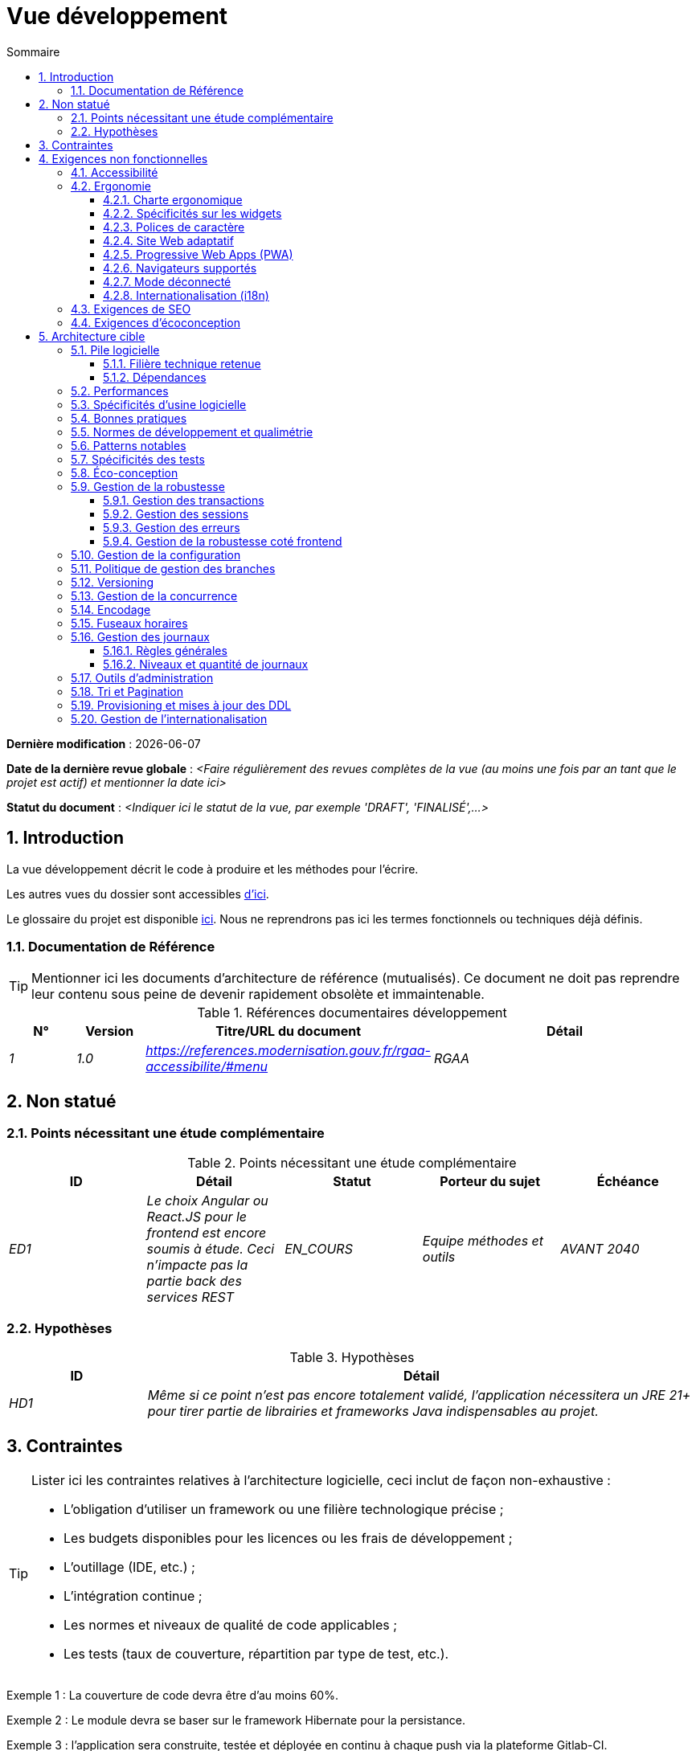 # Vue développement
:sectnumlevels: 4
:toclevels: 4
:sectnums: 4
:toc: left
:icons: font
:toc-title: Sommaire

*Dernière modification* : {docdate} 

*Date de la dernière revue globale* : _<Faire régulièrement des revues complètes de la vue (au moins une fois par an tant que le projet est actif) et mentionner la date ici>_

*Statut du document* :  _<Indiquer ici le statut de la vue, par exemple 'DRAFT', 'FINALISÉ',...>_

//🏷{"id": "84c5d434-ea70-41fc-92bc-53a40ab29025", "labels": ["contexte"]}
## Introduction

La vue développement décrit le code à produire et les méthodes pour l'écrire.

Les autres vues du dossier sont accessibles link:./README.adoc[d'ici].

Le glossaire du projet est disponible link:glossaire.adoc[ici]. Nous ne reprendrons pas ici les termes fonctionnels ou techniques déjà définis.

//🏷{"id": "712fc07b-76ba-4093-bbf8-cceeaa903e64", "labels": ["references"]}
### Documentation de Référence

[TIP]
Mentionner ici les documents d'architecture de référence (mutualisés). Ce document ne doit pas reprendre leur contenu sous peine de devenir rapidement obsolète et immaintenable.

.Références documentaires développement
[cols="1e,1e,4e,4e"]
|====
|N°|Version|Titre/URL du document|Détail

|1|1.0|https://references.modernisation.gouv.fr/rgaa-accessibilite/#menu
|RGAA

|====

//🏷{"id": "fa1ed85e-92d0-4aa9-9421-dcf267d0cf0e", "labels": ["contexte","incertitudes"]}
## Non statué

//🏷{"id": "b3592a4d-d0df-4f87-8416-97cfb287cd08", "labels": []}
### Points nécessitant une étude complémentaire

.Points nécessitant une étude complémentaire
[cols="e,e,e,e,e"]
|====
|ID|Détail|Statut|Porteur du sujet  | Échéance

|ED1
|Le choix Angular ou React.JS pour le frontend est encore soumis à étude. Ceci n’impacte pas la partie back des services REST
|EN_COURS
|Equipe méthodes et outils
|AVANT 2040

|====

//🏷{"id": "fb0b1a28-1c08-4c0b-bb38-1cae99a46818", "labels": []}
### Hypothèses

.Hypothèses
[cols="1e,4e"]
|====
|ID|Détail

|HD1
|Même si ce point n’est pas encore totalement validé, l’application nécessitera un JRE 21+ pour tirer partie de librairies et frameworks Java indispensables au projet.
|====


//🏷{"id": "84cd4aed-36c0-4564-8354-29a7de004923", "labels": ["niveau_detail::general", "contraintes"]}
## Contraintes

[TIP]
====
Lister ici les contraintes relatives à l'architecture logicielle, ceci inclut de façon non-exhaustive :

* L'obligation d'utiliser un framework ou une filière technologique précise ;
* Les budgets disponibles pour les licences ou les frais de développement ;
* L'outillage (IDE, etc.) ;
* L'intégration continue ;
* Les normes et niveaux de qualité de code applicables ;
* Les tests (taux de couverture, répartition par type de test, etc.).

====
====
Exemple 1 : La couverture de code devra être d'au moins 60%.
====
====
Exemple 2 : Le module devra se baser sur le framework Hibernate pour la persistance.
====
====
Exemple 3 : l'application sera construite, testée et déployée en continu à chaque push via la plateforme Gitlab-CI.
====

//🏷{"id": "8d79cc07-e094-4863-8bb8-0a3ca317743d", "labels": ["niveau_detail::general","exigences"]}
## Exigences non fonctionnelles

[TIP]
====
Contrairement aux contraintes qui fixent le cadre auquel toute application devait se conformer, les exigences non fonctionnelles sont données par les porteurs du projet (Product Owner/MOA en général). Prévoir des interviews pour les déterminer. Si certaines exigences ne sont pas réalistes, le mentionner dans le référentiel des points à statuer.
====

//🏷{"id": "48bb8b97-2e97-4515-bf3b-95864f85e4e9", "labels": ["ihm"]}
### Accessibilité

[TIP]
====
Cette application doit-elle être accessible aux non/mal voyants ? malentendants ? 

Si oui, quel niveau d’accessibilité ? 
Se référer de préférence au Référentiel Général d’Accessibilité (https://references.modernisation.gouv.fr/rgaa-accessibilite/#menu[RGAA]) qui préconise un niveau WCAG 2.0 AA : 

Il existe d’autres normes d’accessibilité (WCAG, AccessiWeb, etc.) . Attention à correctement évaluer le niveau visé (ni sur-qualité, ni sous-qualité) :

* Atteindre un niveau d’accessibilité très élevé peut être coûteux et contraignant technologiquement. Il demande également de bonnes compétences (accessibilité, HTML5/CSS3 en particulier) et des profils rares.
* La loi est de plus en plus stricte pour les administrations qui doivent respecter un niveau d’accessibilité suffisant (loi  n°2005-102 du 11 février 2005 pour l’égalité des droits et des chances, la participation et la citoyenneté des personnes handicapées). « Tous les sites publics européens doivent atteindre le double A (AA) du W3C/WAI ».
====

//🏷{"id": "b098d142-655e-4521-9d4f-2c2ea8eceb45", "labels": ["ihm"]}
### Ergonomie

//🏷{"id": "3c031334-5598-4817-87b4-dec34ce8389b", "labels": ["niveau_detail::détaillé"]}
#### Charte ergonomique

[TIP]
====
En général, on se réfère ici à la charte ergonomique de l’organisme. Lister néanmoins d’éventuelles spécificités. Ne pas reprendre les contraintes d’accessibilité listées plus haut.
====
 
//🏷{"id": "90b4af62-df5b-485e-87c4-7dd0b21d0464", "labels": ["niveau_detail::approfondi"]}
#### Spécificités sur les widgets

[TIP]
====
Des comportements ergonomiques très précis peuvent impacter assez fortement l’architecture et imposer une librairie de composants graphiques ou une autre. Il est fortement déconseillé de personnaliser des librairies existantes (coût de maintenance très élevé, grande complexité). Bien choisir sa librairie ou restreindre ses besoins.
====
====
Exemple 1 : les tableaux devront être triables suivant plusieurs colonnes.
====
====
Exemple 2 : de nombreux écrans seront pourvus d’accordéons
====

//🏷{"id": "1cacea74-bede-43b3-93a5-804fd60ff4fb", "labels": ["niveau_detail::approfondi"]}
#### Polices de caractère

[TIP]
====
Décrire ici les polices de caractère à utiliser pour les pages Web, les applications ou les documents composés.

Le choix des polices suit des contraintes de licences. Afin d'assurer une sécurité juridique au projet, attention aux polices commerciales soumises à royalties (en particulier les polices appartenant à Microsoft comme Times New Roman, Courier, Verdana, Arial) et qui ne permettent pas de produire gratuitement des documents sans passer par leurs éditeurs (Word, etc.). 

Voir par exemple la police https://www.gouvernement.fr/charte/charte-graphique-les-fondamentaux/la-typographie[Marianne] préconisée par le gouvernement en tant que police à chasse variable.

Redhat propose quatre familles de polices https://fr.wikipedia.org/wiki/Liberation_(police_d%27%C3%A9criture)[Liberation Mono] en licence Open Source sécurisante sur un plan juridique et compatible métriquement avec le Monotype, le Courrier New, l'Arial et le Times New Roman. 
====

//🏷{"id": "cfd3435f-d888-43e3-a634-35c3d5d92cb4", "labels": ["niveau::intermédiaire", "niveau_detail::approfondi"]}
#### Site Web adaptatif

[TIP]
====
Lister les contraintes d’affichage multi-support. Utiliser quand c'est possible les frameworks modernes (type Angular, Vue.js ou React.js). Il existe plusieurs niveaux d’adaptation des pages Web :

* Statique (largeur de page fixe).
* Dynamique (redimensionnement automatique, les tailles sont exprimées en %).
* Adaptatif (les distances sont exprimées en unités dont la taille dépend du support).
* Responsive (le contenu et son agencement dépend du support).

WARNING: Un design responsive vient avec ses contraintes (duplication de code CSS, augmentation du volume du site à télécharger par le client, complexité, plus de tests end-to-end à prévoir, etc.). 
====

//🏷{"id": "30cc6226-2213-4351-83aa-a4905c5d4baa", "labels": ["niveau::avancé", "niveau_detail::approfondi"]}
#### Progressive Web Apps (PWA)

[TIP]
====
Spécifier si l'application est progressive. Les applications PWA sont des applications Web HTML5 possédant tous les attributs des applications natives (mode déconnecté, rapide, adaptatif, accessible depuis l'OS, etc.) 
====
====
Exemple : L'application X sera totalement PWA. Des tests devront démonter que le site continuer à fonctionner sans réseau et que les pages se chargent en moins de 5 secs en 4G. 
====

//🏷{"id": "67ff8381-8145-4dc4-bd15-cfec867dc8b5", "labels": []}
#### Navigateurs supportés

[TIP]
====
Préciser quels sont les navigateurs supportés si votre projet contient une IHM Web. 

Lorsqu'on s'adresse à un public dont on ne gère pas le parc de navigateurs (comme un site Web sur Internet), la meilleure option pour rendre les choses intelligibles et expliciter les enjeux est de négocier avec les parties prenantes du projet un pourcentage de public supporté en se basant sur des https://gs.statcounter.com/[statistiques]. Par exemple : "Support de 95 % des navigateurs à date d'aujourd'hui".
====

WARNING: Supporter d’anciens navigateur (IE en particulier) peut engendrer des surcoûts rédhibitoires et des risques sur la sécurité. Dans tous les cas, il convient d’évaluer les surcoûts de tester sur plusieurs plate-formes. Il existe de bons outils (payants) comme Litmus ou EmailOnAcid permettant de générer un rendu des sites Web et des courriels HTML sur une combinatoire d’OS / type de lecteur (PC/tablette/mobile) /navigateur très vaste (de l’ordre de 50).  Ce type de site est incontournable pour une application grand public.

====
Exemple 1 : L’application intranet X devra fonctionner sur les navigateurs qualifiés en interne (cf norme xyz)
====
====
Exemple 2 : L’application Y étant une application internet visant le public le plus large possible, y compris des terminaux de pays en voie de développement. Il devra supporter Firefox 3+, Chrome 49+, IE 8+, Opera 6+.
====
====
Exemple 3 : L’application Z vise le public le plus large et doté de systèmes raisonnablement anciens et devra donc supporter : Firefox 135+, Chrome 126+, Safari 5+, Opera 20+, Edge.
====

//🏷{"id": "39318743-8131-4d46-9354-c64804066ae8", "labels": ["niveau::avancé", "niveau_detail::approfondi"]}
#### Mode déconnecté

[TIP]
====
Préciser si l'application doit pouvoir continuer à fonctionner sans accès à Internet ou au LAN (courant pour les applications utilisées par les professionnels en déplacement par exemple). 

Il peut s’agir de clients lourds classiques (Java, Kotlin, JS, C++, etc.) possédant leur base locale pouvant être synchronisée de retour au bureau. Il peut aussi s'agir d'applications PWA (voir plus haut) utilisant un service worker pour les resources statiques et du stockage navigateur (local storage, base de données IndexedDB).
====
====
Exemple 1 : L'application sera développée en Kotlin Jetpack Compose avec stockage local basé sur une base H2 synchronisées avec la base commune par appels REST.
====
====
Exemple 2 : L'application mobile sera en mode PWA, entièrement écrite en HTML5 avec local storage pour stocker les données de la journée dans le navigateur.
====

//🏷{"id": "fbe627e5-be3f-41ec-9a2a-c43bd3587c6e", "labels": []}
#### Internationalisation (i18n)

[TIP]
====
Préciser les contraintes de l’ application en terme d’i18n : localisation des libellés, direction du texte, mise en page adaptable, code couleur spécifique, format de dates, devises, affichage des séparateurs décimaux, etc.
====
====
Exemple 1 : L’IHM X sera traduite en 25 langues dont certaines langues asiatiques et l’arabe.
====
====
Exemple 2 : les formats de dates et autres champs de saisie devront être parfaitement localisés pour un confort maximal de l’utilisateur. 
====



//🏷{"id": "8c3bc449-1b44-44cf-82a1-f26cdbf258af", "labels": ["ihm"]}
### Exigences de SEO

[TIP]
====
Le SEO (Search engine optimization) concerne la visibilité d'un site Web au travers des moteurs de recherche (comme Google Search, Bing ou Quant).
====
====
Exemple 1 :  Aucune indexation nécessaire ni désirée (site interne)
====
====
Exemple 2 : Les pages statiques du site devront suivre les bonnes pratiques SEO pour optimiser sa visibilité.
====

//🏷{"id": "c8e58371-6bea-48e2-ab0e-989fec63e0ee", "labels": []}
### Exigences d'écoconception

[TIP]
====
L'écoconception consiste à limiter l'impact environnemental des logiciels et matériels utilisés par l’application. Les exigences dans ce domaine s'expriment généralement en kilowattheures (KWH) ou équivalent CO2.

A noter que la loi française (voir loi https://ecoresponsable.numerique.gouv.fr/publications/guide-pratique-achats-numeriques-responsables/demarche-numerique-responsable/que-prevoit-la-loi/[du n°2020-105 du 10 février 2020, ou loi AGEC]) exige de réduire le gaspillage lié au numérique, notamment concernant l'obsolescence logicielle (art. 27). 

Lister ici les exigences d'écoconception portant sur les logiciels.

====
====
Exemple : Les émissions cumulées du service A ne devrait pas dépasser 100KgCO2/an.    
====

//🏷{"id": "2c0aa24a-24b8-4272-8787-b5e5207785fb", "labels": ["niveau_detail::general","solution"]}
## Architecture cible

//🏷{"id": "50b4ef16-e558-4604-9b17-b90e68da6337", "labels": []}
### Pile logicielle

//🏷{"id": "16dc549a-4b87-428e-b59d-4c0af1e720db", "labels": ["niveau::avancé"]}
#### Filière technique retenue

[TIP]
====
Détailler les technologies choisies parmi les technologies au catalogue de l’organisation. S’il existe des écarts avec le catalogue, le préciser et le justifier.
====
====
Exemple : cette application est de profil P3 : "Application Web Spring" avec utilisation exceptionnelle de la librairie JasperReport.
====
====
Exemple : Utilisation de Rust à titre expérimental au sein de l'organisation. Validé en commité architecture le …
====

//🏷{"id": "e9b08c72-a836-48ad-9255-e2977a09f290", "labels": []}
#### Dépendances

[TIP]
====
Lister ici pour chaque module les principales librairies et frameworks utilisés ainsi que leur version. Ne pas lister les librairies fournies au runtime par les serveurs d'application ou les frameworks. Inutile de trop détailler, donner uniquement les dépendances structurantes.
====
====
Exemple :

.Exemple de pile logicielle
[cols="1e,4e,1e"]
|====
|Dépendance|Rôle|Version 

|Framework React.js
|Framework JS de présentation
|19

|JasperReport
|Éditique transactionnelle, composition des factures au format PDF
|7.0.0
|====
====

//🏷{"id": "ec64dc5b-cdc1-4ab3-ae41-ac3c1c3ad9e7", "labels": ["niveau::intermédiaire"], link_to=["d6e3eb12-371b-4c26-b538-9fea2051bfed"]}
### Performances

[TIP]
====
Même si des campagnes de performance sont prévues, l'expérience montre que la plupart des problèmes de performance peuvent être détectés dès le développement.
Il est donc important que les développeurs profilent leur code, dès leur poste de travail (à prévoir dans le Definition Of Done du projet). Il ne sera pas possible de détecter tous les problèmes (scalabilité, concurrence, robustesse, tuning des caches, etc.) mais c'est le cas de la plupart des problèmes de temps de réponse. Il est également souvent possible de simuler de la concurrence et de la charge. Nous présentons ici quelques pistes très basiques et à la portée de tout développeur.

Coté Frontend :

* Limiter la complexité des CSS (sélecteurs ou fonctions en particulier) ;
* Utiliser un profiler (comme celui de Chrome ou Firefox) ;
* Privilégier les appels asynchrones quand c'est possible.
* …

Coté Backend :

* S'assurer que la pagination serveur va bien jusqu'à la base de donnée (en PostgreSQL, utiliser `FETCH FIRST x ROWS ONLY`.
* Ne pas mettre en place de contraintes inutiles en base de données.
* Limiter le nombre de jointures et les relations many-to-many.
* Dans des cas de grosses volumétries, étudier les solutions de partitionnement de tables.
* Ne pas oublier d'ajouter tous les index nécessaires, utiliser l'analyse du plan d'exécution pour vérifier qu'il n'y a pas de full scans.
* Attention aux fonctions SQL qui 'cassent' les index (comme  `UPPER()`). Privilégier les traitements coté code backend si possible ou prévoir des index de fonctions correspondants.
* Activer les journaux de requêtes (exemple Hibernate : `org.hibernate.SQL=DEBUG`,`-Dhibernate.generate_statistics=true`) et vérifier les requêtes SQL et leur nombre (pour détecter en particulier le problème du https://stackoverflow.com/questions/97197/what-is-the-n1-selects-problem-in-orm-object-relational-mapping[SELECT N+1], très courant).
* Disposer même sur poste de travail d'un jeu de donnée minimal (une centaine d'enregistrement).
* Vérifier avec un profiler (comme JVisualVM en Java) la consommation mémoire pour détecter les fuites ou les surconsommations.
* Vérifier qu'il n'y a pas de fuite de threads ou de deadlocks en comptant le nombre de threads actifs sur une période suffisamment longue (une nuit complète par exemple).
* Stresser les API _a minima_ (avec des injecteurs comme JMeter ou K6) et via une rampe progressive.
* Traquer les IO (des milliers de fois plus lents que des accès mémoire).
* …

Frontend et backend : 

* Toute ressource (taille de chaîne, nombre d'appel sur une durée, etc.) doit systématiquement être bornée par une limite (pas d'« open bar »).
* Vérifier que la taille des requêtes HTTP reste en dessous de quelques dizaines de Kio (hors GET sur fichiers). Utiliser la <<Tri et Pagination,pagination cliente et serveur>>.
* Traquer le bavardage réseau : grouper les requêtes quand possible (il faut trouver un compromis avec la règle précédente). S'aider de la règle ‘I’ de SOLID (Interface Segregation).
* Prévoir des endpoints multivalués (exemple: `GET /personnes?list=id1,id2,…`) pour récupérer plusieurs éléments à la fois
(doit se concrétiser par un seul `SELECT WHERE .. IN` dans la requête finale, pas une boucle dans le code !)

====

WARNING: Ne pas tomber à l'inverse dans l'optimisation prématurée "source de tous les problèmes" selon Donald Knuth. Écrire le code le plus simple possible et suivre un bon design, ne l'optimiser qu’ensuite. 
N'optimiser que si cela vaut le coût (loi de Pareto). Commencer par les optimisations les plus significatives (top 10) et ne pas perdre son temps à grappiller des microsecondes voire nanosecondes.

//🏷{"id": "cacf4bd8-9e8a-449c-af31-1fd27169a685", "labels": ["niveau::intermédiaire",  "niveau_detail::détaillé"]}
### Spécificités d’usine logicielle

[TIP]
====
Sans reprendre le fonctionnement de la plate-forme d’Intégration Continue de l'organisation (CI), préciser si ce projet nécessite une configuration particulière.
====
====
Exemple : Les jobs Jenkins produiront le logiciel sous forme de conteneurs Docker/OCI si  tous les TU sont passants. Les tests d'intégration seront ensuite exécutés sur ce conteneur. Si tous les tests d’intégration et BDD sont passants, l'image Docker/OCI est livrée dans Nexus.
====

//🏷{"id": "11f66697-ac3a-40f0-903a-cc8202b7315e", "labels": []}
### Bonnes pratiques

[TIP]
====
Lister les bonnes pratiques (blueprints) applicables. Éviter les bonnes pratiques 'maison' mais privilégier celles qui viennent de la communauté et sont donc éprouvées et déjà connus des développeuses et développeurs. Idéalement, il ne devrait y avoir ici que les liens vers des ressources externes.
====
====
Exemple : Suivre les recommendations de https://www.restapitutorial.com/[ce tutoriel] pour la conception d'API Restful.
====

//🏷{"id": "4cfc1f5e-bf4b-4c33-b718-83ca90974090", "labels": ["niveau_detail::détaillé"]}
### Normes de développement et qualimétrie

[TIP] 
==== 
Rendre explicite les règles et le niveau de qualité requis pour le code 
==== 
==== 
Exemple 1 : Les règles de qualité à utiliser pour le code seront https://rules.sonarsource.com/java[les règles standards SonarQube pour Java]. 
==== 
==== 
Exemple 2 : Le niveau de qualité exigé correspond au https://docs.sonarqube.org/6.7/QualityGates.html[Quality Gate SonarQube] recommandé : 

* 80% de couverture minimum sur le nouveau code.
* 3 % max de lignes dupliquées 
* Niveau A en Maintenabily, Relability et Security 
==== 

====
Exemple 3 : Quelle langue utilisée pour le code ? français pour les termes fonctionnels (il est impératif d'utiliser les termes métiers comme préconisé par le DDD) et l'anglais pour les termes techniques génériques.
====

//🏷{"id": "bbe62a07-d42a-4495-8d23-4d0ea23d19e6", "labels": ["niveau:intermédiaire", "taille_projet::grand"]}
### Patterns notables

[TIP]
====
Préciser si ce projet a mis en œuvre des patterns structurants (GoF, JEE ou autres). Inutile de reprendre les patterns déjà supportés par les langages ou les serveurs d'application (par exemple, l'IoC dans un serveur JEE).
====
====
Exemple 1 : pour traiter l'explosion combinatoire des contrats possibles et éviter de multiplier les niveaux d'héritage, nous utiliserons massivement la pattern décorateur [GoF] dont voici un exemple d’utilisation : <schéma>.
====

//🏷{"id": "99e519d3-e8cf-4b3c-8e87-e06a1bf675af", "labels": ["niveau:intermédiaire", "taille_projet::grand"]}
### Spécificités des tests 

[TIP] 
==== 
Une méthodologie ou une technologie particulière est-elle en jeu dans ce projet ? Quelle est la stratégie de tests ? 
==== 
==== 
Exemple 1 : ce projet sera couvert en plus des TU et tests d’intégration car des tests d'acceptance BDD (Behavioral Driven Development) en technologie Spock. 
==== 
==== 
Exemple 2 : ce projet sera développé en TDD (test first) 
==== 
==== 

Exemple 3 : Types de tests 

.Types de tests 
[cols='2s,1,1,1,1,4a'] 
|==== 
|Type de test | Temps à investir | Manuel ou automatisé ? | Type de module ciblé | Taux de Couverture visée | Détail 

|TU 
|Très élevé 
|Automatisé 
|Backend et Frontend  
|env. 80% 
|Format BDD : spécifications de comportements des classes et méthodes 

|Spécifications exécutables 
|Très élevé 
|Automatisé 
|API  
|env. 100% pour les classes du domaine 
|Mode bouchonné.  

|Tests de contrats 
|Faible 
|Automatisé 
|Liens UI/API 
|env. 100% du code appelant coté UI et des contrôleurs Spring coté API 
|Teste la non régression des échanges lors de l'appel des opérations des API REST (principe CDC=Consumer-Driven Contract) via les outils Pact et pact-react-consumer. 

|Tests d'architecture 
|Très faible 
|Automatisé 
|API et batchs 
|N/A, 100% du code est validé par l'outil 
|En particulier, ces tests simples à écrire vérifieront le respect des règles de l'architecture hexagonale. Utilisation du framework de test ArchUnit. 

|TI (tests d'intégration) 
|Faible 
|Automatisé 
|Test appelant des systèmes externes (bases de données, API, etc.) 
|50 à 60% 
|Chaque TI ne doit tester qu'un seul système externe à la fois 

|E2E (tests bout en bout) 
|Faible 
|Automatisé 
|UI 
|30%, cas nominaux (happy path) 
|Ecrits en Playright, Cypress ou technologie similaire. Ils seront limités à un rôle de smoke tests (détection de problèmes grossiers). Ces tests ne seront pas bouchonnés mais seront effectués sur chaîne de liaison instanciée de bout en bout. Pour éviter le travail inutile, ces tests seront faits au niveau de features entières, pas forcément à chaque sprint. Ces tests feront office également de tests système puisqu'ils solliciteront un maximum de modules débouchonnés. 

|Tests de performance 
|Faible (hors campagnes de performance dédiées) 
|Automatisé 
|API critiques 
|20% 
|Possiblement automatisés en CI en DEV mais également lancé manuellement par les développeurs 

|Tests d'accessibilité 
|Moyenne 
|Automatisé + manuel 
|UI 
|50%  
|Tests Axe-Core lancés en CI à compléter d'un audit manuel 

|Tests de sécurité 
|Moyenne 
|Manuel 
|Tous 
|Faible, uniquement sur les fonctions sensibles 
|Audit à prévoir 

|Tests système 
|Faible 
|Manuels 
|UI et batchs 
|10%  
|Tests menés par l'équipe de développement couvrant des scénarios fonctionnels complets. Le but  
est ici de tester le fonctionnement de l'ensemble des modules (ce qui n'est pas automatisable) et de  
détecter un maximum de bugs avant les tests d'UAT. 

|Tests UAT (acceptation) 
|Moyenne 
|Manuels 
|UI, batchs lancé à la main 
|de 30% à 80% selon le nombre de scénarios prévus  
|Tests menés en recette par des utilisateurs finaux sur environnement non bouchonné avec des cahiers de tests. Tests d'acceptance de bout n bout (on suit un cahier de tests avec les cas nominaux), Tests exploratoires (on tente toutes les combinatoires possibles avec un guidage minimal dans le cahier de test). Utilisation de l'outil Squash pour le suivi.
|==== 
==== 

NOTE: Pour un projet d'envergure, la stratégie de test fait en général l'objet d'un document propre. Une stratégie standard peut également être définie au niveau du SI. 

//🏷{"id": "6ff8aacb-5020-4ade-a10d-3dce3898276b", "labels": ["niveau:intermédiaire", "niveau_detail:détaillé"],"link_to": ["c8e58371-6bea-48e2-ab0e-989fec63e0ee"]}
=== Éco-conception

[TIP]
====
Lister ici les mesures logicielles permettant de répondre aux exigences d'écoconception listées plus haut. Les réponses à ces problématiques sont souvent les mêmes que celles aux exigences de performance (temps de réponse en particulier). Dans ce cas, y faire simplement référence. Néanmoins, les analyses et solutions d'écoconception peuvent être spécifiques à ce thème.

Un point de départ intéressant pour manipuler l'impact carbone peut être la formule SCI (Software Carbone Intensity):

```
SCI = ((E * I)) + M) par R
```

Avec: 

* E (kWh) : L'énergie totale consommé par le logiciel ; 
* I (gCO2/kWh), la quantité de carbone émis par kwH ;
* M (gCO2) : l'empreinte carbone du hardware ;
* R: la quantité de référence (ex: par utilisateur, par appareil, ...)

Quelques pistes d’amélioration énergétique du projet :

* Utiliser des profilers ou des outils de développement intégrés dans les navigateurs (comme Google Dev Tools) pour analyser la consommation de ressources (nombre, durée et taille des requêtes).
* Pour les apps, utiliser des outils de supervision de la consommation de batterie comme Battery Historian.
* Utiliser la suite d'analyse spécialisée Greenspector.
* Mesurer la consommation électrique des systèmes avec les sondes PowerAPI2 (développé par l'INRIA et l'université Lille 1).
* Mesurer la taille des images et les réduire (sans perte) avec des outils comme pngcrush, OptiPNG, pngrewrite ou ImageMagick.
* Optimiser la consommation mémoire et CPU des applications, tuner le GC pour une application Java.
* Faire du lazy loading pour le chargement des ressources occasionnelles.
* Limiter les résultats retournés de la base de données (pagination).
* Grouper les traitements de masse dans des batchs qui seront plus efficaces (lots).
====
====
Exemple 1 : le processus Vite de construction de l'application appliquera une réduction de taille des images via le plugin vite-imagetools.
====
====
Exemple 2 : des tests de robustesse courant sur plusieurs jours seront effectués sur l’application mobile après chaque optimisation pour évaluer la consommation énergétique de l'application.
====
====
Exemple 3 : Les campagnes de performance intégreront une analyse fine de la consommation de bande passante et en cycles CPU même si les exigences en temps de réponses sont couvertes, ceci pour identifier des optimisations permettant de répondre aux exigences d'éco-conception si elles ne sont pas atteintes.
====
====
Exemple 4 : Pour une exigence de 100 KgCO2/an maximum emit par le service en ligne A : on utilise 20% d'un serveur physique. On estime l'intensité carbone du serveur hors fonctionnement à 1.5TCO2 sur tout son cycle de vie de 10 ans (donc 30 kgCO2/an au prorata du service A).

En utilisant la formule SCI (voir plus haut), et pour une consommation totale du serveur de 800W et 20K appels par heure en moyenne, et une électricité française d'intensité carbone de 63g/KWH, on ne doit pas dépasser E=1111 KWH/an, soit 6.34 mWH/appel.

====

//🏷{"id": "bb5d8145-8519-4516-98a9-fc089f758d9c", "labels": ["niveau:intermédiaire", "niveau_detail:détaillé"]}
### Gestion de la robustesse

//🏷{"id": "a7bacacc-de70-48e5-8563-6a0b6d7b31a2", "labels": ["niveau:avancé"]}
#### Gestion des transactions

[TIP]
====
Lister ici les décisions prises concernant la gestion des transactions. Ceci est surtout utile pour un système distribué. Quelques exemples de problématiques : 

* Autorise-t-on les mises jours sur de multiples modules lors d'une même requête ? 
* Si oui, assurons nous le caractère ACID du tout (via le mode XA par exemple) ? 
* Quel moteur transactionnel utilisons nous ? 
* Quel niveau d'isolation transactionnelle (read commited, uncommited, repeatable read, serializable) ?
* Si aucun moniteur transactionnel n'est utilisé (appel de plusieurs services REST en mise à jour par exemple), prévoit-t-on des transactions compensatoires en cas d'échec de l'une des mises à jours ? un pattern https://learn.microsoft.com/en-us/azure/architecture/patterns/saga[SAGA] ? des jobs de resynchronisation ? ...

====
====
Exemple : nos ressources n'étant pas transactionnelles (services REST), et voulant éviter de faire des transactions compensatoires, il est interdit d'appeler deux services en mise à jour de façon synchrone. Au besoin, nous utiliserons une file de messages pour effectuer des mises à jour au fil de l'eau.
====

//🏷{"id": "8bd70b17-0223-4aaf-97ac-a7284efe721f", "labels": ["niveau:intermédiaire", "niveau_detail::approfondi"]}
#### Gestion des sessions

[TIP]
====
Comment gère-t-on les sessions HTTP permettant de fournir un contexte d'exécution à un utilisateur (exemple: son panier d'achat) ? 

Notez que ceci est une surtout un problème pour les applications Web classiques dont la présentation est générée sur le serveur, pas pour les applications SPA (Single Page Application) qui gèrent toute la présentation et leur état en local dans le navigateur.

Les choix faits ici affecteront les link:vue-infrastructure.adoc[choix d'infrastructure]. Par exemple, si une session est requise et que l'infrastructure est en cluster, il faudra soit mettre en place de l'affinité de session sur les serveurs pour forcer chaque utilisateur à toujours arriver sur le même serveur disposant de ses données, soit de mettre en place un cache distribué permettant aux serveurs de partager les sessions de tous les utilisateurs (plus complexe et plus lourd).

Exemples de points à traiter :

* Quelles données doivent être conservées en session  ? (attention à la volumétrie, surtout si cache distribué)
* Le code doit-il être thread-safe (si le même utilisateur ouvre un autre onglet dans son navigateur par exemple) ?

====
====
Exemple : notre application JSF stockera en session HTTP uniquement son panier d'achat, pas les références produits
====

//🏷{"id": "4ffcfd1b-87c9-48d0-96d6-f3b3b817a869", "labels": []}
#### Gestion des erreurs

[TIP]
====
Comment gère-t-on les erreurs ? Exemples de points à traiter :

* Différencions-nous erreurs fonctionnelles (erreurs fonctionnelles prévues) et techniques ? Prévoir un diagramme de classe.
* Comment logue t-on les erreurs ? quel niveau de log ? 
* Où sont attrapées les exceptions ? au plus tôt ou en début d'appel de façon centralisée ?
* Utilise-t-on les exceptions standards du langage (ex: `IOException`, etc.) ou notre propre jeu d'exceptions ?
* La liste des erreurs est-elle consolidée ? documentée ? 
* Affecte-t-on des codes erreur ?
* Affiche-on les stack-traces complètes ? si oui, coté serveur et coté client ?
* Gère-t-on les rejeux ? si oui, espace-t-on les rejeux ? de façon aléatoire (jitter) ? exponentielle (exponential backoff) ?
* Comment gère-t-on les timeouts ?
* Comment gérons-nous les rejets fonctionnels? (c.-à-d. que faire des demandes partielles ou erronées?) 

====
====
Exemple : les erreurs techniques (imprévues) comme le timeout à un appel de service REST sont catchées au plus haut niveau de l'application (via un ErrorHandler). Toutes ses informations sont loguées avec la stack-trace complète mais l'appelant ne doit recupérer que le code erreur générique XYZ sans la stack-trace (pour raison de sécurité).
====

//🏷{"id": "7a33eb60-882d-4095-bde2-9a477cc27433", "labels": ["gui"]}
#### Gestion de la robustesse coté frontend

[TIP]
====

Tout comme le backend, le frontend requiert une robustesse importante, d'autant plus qu'il est en prise directe avec des utilisateurs finaux. 

Entre autres :

* Penser à interdire les doubles soumissions (double appel au backend si on double-clic sur un bouton). Ceci n'exclut pas de procéder à des contrôles de durcissement coté backend.

* Afin d'éviter des problèmes subtils (surtout en cas d'utilisation de stockage navigateur comme les local/session storage), penser à empêcher l'ouverture d'une même application Web dans plusieurs fenêtres ou onglets du navigateur. En cas de tentative, afficher un message d'erreur dans les fenêtres surnuméraires.

* Toujours vérifier la comptabilité du navigateur, même en environnement contrôlé. En cas de tentative d'ouverture d'une page par un navigateur non supporté, afficher un message d'erreur explicite à l'écran.
====

====
Exemple 1 : Si l'application est ouverte avec IE, un message d'erreur doit inviter l'utilisateur à utiliser un navigateur supporté.
====

====
Exemple 2 : Tous les boutons de l'application devront interdire la double soumission en désactivant temporairement les bouton sur événement.
====

//🏷{"id": "d101d1ee-8ec7-48dd-b733-ebba345c656d", "labels": ["niveau_detail:détaillé"]}
### Gestion de la configuration

[TIP]
====
Comment configure-t-on l'application ? Exemples de points à traiter :

* Quelles sont les variables incluses dans le package final de façon statique ?
* Quels sont les paramètres modifiables au runtime ? 
* Mon application est-elle paramétrable via feature flags pour des raisons de canary testing par exemple ? si oui, comment je le gère dans le code ?
* Sous quelle forme les paramètres sont-ils injectés dans l'application (variable d'environnement ? fichier .properties, base de données, etc.) ? 
* L'application accepte-elle une modification du paramétrage à chaud ?
* Décrire le système de configuration

====
====
Exemple (application déployées dans Kubernetes) : 

La configuration sera injectée au lancement (non modifiable à chaud) via des variables d'environnements fournies dans le descripteur de déploiement Kubernetes.
====

//🏷{"id": "01a81b2c-1dc0-4563-a2e2-5c5248086499", "labels": ["niveau:avancé", "niveau_detail::approfondi"]}
### Politique de gestion des branches

[TIP]
====
Quels sont les workflows de branche à prévoir ? git-flow ? TBD (Trunked-based Development) ? autre ?
====

====
Exemple : 

* La politique générale adoptée est la https://trunkbaseddevelopment.com/[TBD] (Trunk-Based Development)
* La branche principale est `develop`. Il s'agit d'une branche protégée vers laquelle il n'est pas possible pousser de commits.
* Tout commit devra faire l'objet d'une Merge Request avant intégration dans `develop`. Les critères de qualité (évalués de façon automatique lors de l'intégration continue) devront être atteints pour que le commit soit intégré.
* Chaque fonctionnalité, refactoring significatif ou bugfix sera donc réalisé sur une branche topic dédiée.
* Une branche de maintenance sera tirée sur chaque tag de version x.y. Seuls les bugfixs seront mergés dans les branches de maintenance depuis `develop` via des `cherry-pick`.
====

//🏷{"id": "35b97569-e671-40c3-809c-ffcb5d1af383", "labels": ["niveau_detail:détaillé"]}
### Versioning

[TIP]
====
Que versionne-t-on et quel système de version utilise-t-on ?
====

====
Exemple: 

* D'une façon générale, toute ressource non dérivée (source, outil, script de ci-cd, template, DDL de base de données, etc.) doit être versionnée.
* Les modules seront versionnés suivant la numérotation `x.y.z` (`<majeur).<évolution>.<fix>`)
* Les librairies seront versionnées suivant la même numérotation que les modules mais la valeur `x` sera incrémentée lors de toute montée de version cassant la compatibilité ascendante (principe du Semantic Versioning).
* La version logique globale du projet sera : `<lot>.<no sprint>.<déploiement>`

====

//🏷{"id": "79682de3-09b7-46f1-8354-9371295d18a8", "labels": ["niveau:intermédiaire",  "niveau_detail::approfondi"]}
### Gestion de la concurrence

[TIP]
====
Comment gère-t-on les accès concurrents ? Exemples de points à traiter :

* Quel scope pour les objets (si utilisation d'un moteur IoC) ?
* Les objets doivent-il être thread-safe ?
* Quelles méthodes doivent être synchronisées ?
* Risques de race condition ? de famine ? de dead locks ?

====
====
Exemple  (Spring MVC) : Tous les controllers seront en scope singleton et ne doivent donc en aucun cas stocker d'état dans leurs attributs pour éviter des accès concurrents.
====

//🏷{"id": "856b9e7b-3305-48c3-bb99-798cf409181d", "labels": ["niveau:intermédiaire", "niveau_detail:détaillé"]}
### Encodage 

[TIP] 
==== 
Quelles sont les règles concernant l'encodage des chaînes de caractères ? Ceci est un problème récurrent dans les SI (qui n'a jamais observé d'accents corrompus sous forme de carrés ?). Ce problème est pourtant relativement simple à résoudre. Voir les exemples ci-dessous pour des exemples de dispositifs effectifs. 
==== 

==== 
Exemple 1 : Le seul encodage autorisé dans tous les modules et composants d'infrastructure est l'`UTF-8`. L'utilisation des encodages `ISO-8859-1`, `CP-1252` ou de tout autre est formellement proscrit. Ceci comprend le paramétrage des serveurs d'application (Node, Tomcat, etc.), des sources, des fichiers de configuration, des bases de données et des fichiers. 

NOTE: Dans certains cas, nous n’avons pas la main sur la lecture des `.properties` (depuis un framework par exemple), il n’est alors pas possible de forcer un encodage en `UTF-8`. Il faut alors s'assurer qu'on spécifie l'encodage effectif dans l'outil ou le code qui le lit.

==== 
==== 
Exemple 2 : Si un système externe impose d'envoyer ou de recevoir des chaînes de caractères dans un encodage autre que le `UTF-8` (exemple : un service REST qui renvoi des données en `ISO-8859-1`) et qu’il n’est pas possible de modifier le contrat, il est impératif de traduire au sein d'une couche anti-corruption les chaînes de caractères et ceci au plus tôt, dès l'appel. De plus, il ne faut jamais persister dans nos systèmes une donnée dans un encodage non `UTF-8`. 
==== 

//🏷{"id": "5885803d-2d3d-4e19-af30-40e904e9fb6d", "labels": ["niveau:intermédiaire", "niveau_detail:détaillé"]}
### Fuseaux horaires 

[TIP] 
==== 
Comment gère-t-on le stockage des dates ? Ceci, comme la gestion de l'encodage est un problème récurrent (décalage d'un jour, bugs lors des changements d'heure d'été/hiver, etc.). Pour éviter les problèmes, suivre la norme https://en.wikipedia.org/wiki/ISO_8601[ISO 8601] ("Time zones in ISO 8601 are represented as local time (with the location unspecified), as UTC, or as an offset from UTC." [Wikipedia]). 
==== 

==== 
Exemple 1 : Les heures ne seront jamais stockées sans fuseau horaire. En base, on utilisera des timestamps avec timezone (`timestamptz`) et en Java ou JS, des objets intégrant le fuseau horaire de façon explicite (ex: `Instant` et pas `LocalDateTime` en java) ou des epochs. La précision sera au moins de la milliseconde. 
==== 
==== 
Exemple 2 : Les dates et date-heures seront stockées en base de données comme epoch millis au format entier long. Dans le cas des dates, on stockera l'epoch millis à `12:00 UTC` (et pas `00:00`, trop proche du jour précédent, risque de bug). 
==== 

//🏷{"id": "96ec879c-3ce3-4e48-a3f9-84590c281fd4", "labels": ["niveau_detail:détaillé"]}
### Gestion des journaux

NOTE: Les aspects d'infrastructure de journaux sont détaillés dans link:./vue-infrastructure.adoc#_journaux[la vue infrastructure].

[TIP]
====
Fournir ici les règles générales concernant les journaux (logs) : leur niveau de prolixité et le volume qu'ils représentent.
Penser à l'exploitation des journaux, surtout coté serveur. Se demander s'il sera possible d'en tirer profit en cas d'erreur en production au milieu de Mio voire Gio d'autres journaux et de nombreux threads écrivant en parallèle.
====

//🏷{"id": "cad3fb2c-5047-4025-892f-3180e74579c8", "labels": ["niveau_detail::approfondi"]}
#### Règles générales

====
Exemple 1 : 

* Ne pas laisser de journaux de développement dans le code (exemple : `console.out("entrée dans méthode x")` ou `e.printStackTrace()`)
* Penser à utiliser des chaînes de caractère discriminantes (exemple : code erreur) pour faciliter le filtrage dans l'outil de recherche de journaux.
* Toujours fournir des identifiants d'entités permettant de retrouver l'objet concerné 
* Utiliser des identifiant de corrélation entre tiers (exemple : id de traitement générée coté client en JS, passée au serveur)
* Eviter les calculs coûteux (exemple: beaucoup de concaténations) en utilisant des placeholders (La chaine de caractère à loguer finale n'est effectivement construite que si le niveau de prolixité requis est utilisé). Exemple Logback : 
```
log.info("Problème sur le dossier {} de l'utilisateur {}",dossier.getId(), utilisateur.getId());
```
====

//🏷{"id": "992c0bb3-83bc-4598-84ff-150a67df3324", "labels": ["niveau_detail::approfondi"]}
#### Niveaux et quantité de journaux
[TIP]
====
Expliquer quand et quoi loguer de sorte à produire des journaux exploitables en production.
====

====
Exemple :   

.Niveaux journaux
[cols='1,3,1,1']
|====
|Niveau de gravité |Contexte d'utilisation | Volume indicatif | Environnement 

|DEBUG
|En environnement de développement, il permet d'afficher les valeurs de variables, E/S de méthodes etc.. 
|Max quelques Mio / minute
|DEV, Recette. Interdit en PROD sauf demande expresse du projet

|INFO
|Début/fin d'un batch ou d'un appel, chargement d'une nouvelle propriété. Peut être utilisé sous forme condensée pour les appels de service (logging d'un appel et de son contexte). C'est le niveau de prolixité utilisé pour la métrologie.
|Max 10 journaux / sec, quelques Kio / minute
|Tous

|WARN
|Tous les messages d'avertissement sur les informations fonctionnelles inattendues
|Pas de limites mais ne pas en abuser et y positionner un maximum de détail de contexte
|Tous

|ERROR
|Toutes les erreurs qui n'empêchent pas à l'application de fonctionner.
|Pas de limites. Positionner un maximum de détail de contexte
|Tous

|FATAL
|Toutes les erreurs bloquantes pour l'application (problème d'accès BDD, HTTP  404 ou 500). Positionner un maximum de détail de contexte. Penser à bien logger ces erreurs sur un appender console au cas où l'écriture sur FS serait impossible (disque plein). Penser que lors d'une erreur fatale, l'écriture même du log est sujette à caution (par exemple en cas de dépassement mémoire).
|Pas de limites. 
|Tous
|====

====
 
//🏷{"id": "f2e9066c-18d9-4234-b37c-27d342b1c99e", "labels": ["niveau:intermédiaire", "taille_projet::grand", "niveau_detail:détaillé"]} 
### Outils d'administration

[TIP]
====
L'application doit-elle fournir des services d’administration ? Il est fortement conseillé (c'est le facteur 12 des https://12factor.net/[Twelve factors d'Heroku]) d'intégrer le code d'administration directement avec le code métier.

Exemples de points à traiter :

* Dois-je fournir un moyen de purger des données, journaux, caches, etc. ? 
(on appelle quelque fois ce type de service un 'traitement interne')    
* Dois-je fournir des indicateurs applicatifs de supervision ? (nombre de dossiers consultés, etc.) ?
* Dois-je fournir des outils de migration ?

====
====
Exemple : Le service `/interne/maj_v2` effectuera une montée de version du modèle de donnée vers la V2
====

//🏷{"id": "ef97a533-5fc7-4999-87fc-def24074746c", "labels": ["niveau:intermédiaire", "niveau_detail:détaillé"]}
### Tri et Pagination

[TIP]
====
Il est nécessaire de conserver une bonne fluidité de récupération des données en lot. La pagination permet de limiter le bavardage entre les clients (IHM et batchs) et les API. Décrire ici les dispositifs de pagination mis en oeuvre coté client et coté serveur.
====

====
Exemple 1 (Coté serveur) 

* Les requêtes en sortie de l'API sont systématiquement triées selon un ordre ascendant (le défaut) ou descendant. De plus, il sera possible de choisir le champ sur lequel se fait le tri via un autre query param.
* Afin de limiter le nombre de requêtes à destination de l'API, celle-ci retourne un nombre limité d'éléments (ce nombre sera paramétrable suivant la taille des éléments individuels). Il s'agit du query param `range` contenant le numéro de la page à récupérer + le nombre d'éléments de la page. Chaque API proposera une valeur par défaut (de l'ordre d'une centaine).
====

====
Exemple 2 (Coté client) 

* Le tri doit s'appliquer sur l'ensemble des éléments en base, pas seulement sur les éléments de la dernière requête retournée par le serveur. 
* Les éléments retournés seront affichés dans les tableaux par blocs (taille paramétrable d’une taille indicative de l'ordre de 20 éléments). 
====

//🏷{"id": "4af6fb38-c84a-456f-b043-32abeb6e7798", "labels": ["niveau:intermédiaire" "niveau_detail:détaillé"]}
### Provisioning et mises à jour des DDL

[TIP]
====
Décrire comment les DDL (structures de tables en base de données) et les données initiales (comme des nomenclatures) seront gérées puis mis à jour.
====

====
Exemple : Nous utiliserons Liquibase embarqué dans les livrables pour créer et mettre à jour les DDL de la base. Il n'y aura donc pas de scripts SQL à lancer, les requêtes nécessaires seront effectuées directement par l'application lors de son démarrage.
====

//🏷{"id": "201fca5f-50af-41f9-ab97-60b2f7abddc6", "labels": ["niveau:intermédiaire",  "niveau_detail:détaillé"], link_to=["fbe627e5-be3f-41ec-9a2a-c43bd3587c6e"]}
### Gestion de l'internationalisation
[TIP]
====
Décrire comment vous répondez aux exigences d'internationalisation exprimées plus haut.
====

====
Exemple : La gestion des dates, pluriels et nombres se fera via le https://icu.unicode.org/[standard ICU] et la librairie JS http://messageformat.github.io/messageformat/[messageformat]. 
====
